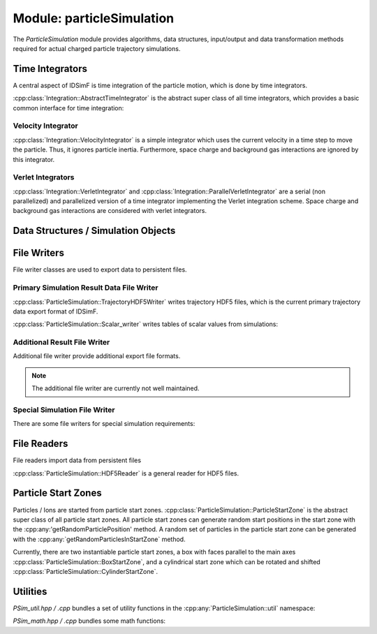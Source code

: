 .. _modules-particlesimulation:

==========================
Module: particleSimulation
==========================

The `ParticleSimulation` module provides algorithms, data structures, input/output and data transformation methods required for actual charged particle trajectory simulations. 


Time Integrators
================

A central aspect of IDSimF is time integration of the particle motion, which is done by time integrators. 


:cpp:class:`Integration::AbstractTimeIntegrator` is the abstract super class of all time integrators, which provides a basic common interface for time integration:

.. doxygenclass:: Integration::AbstractTimeIntegrator
    :members:
    :undoc-members:


-------------------
Velocity Integrator
-------------------

:cpp:class:`Integration::VelocityIntegrator` is a simple integrator which uses the current velocity in a time step to move the particle. Thus, it ignores particle inertia. Furthermore, space charge and background gas interactions are ignored by this integrator.

.. doxygenclass:: Integration::VelocityIntegrator
    :members:
    :undoc-members:


------------------
Verlet Integrators
------------------

:cpp:class:`Integration::VerletIntegrator` and :cpp:class:`Integration::ParallelVerletIntegrator` are a serial (non parallelized) and parallelized version of a time integrator implementing the Verlet integration scheme. Space charge and background gas interactions are considered with verlet integrators.

.. doxygenclass:: Integration::VerletIntegrator
    :members:
    :undoc-members:


.. doxygenclass:: Integration::ParallelVerletIntegrator
    :members:
    :undoc-members:


Data Structures / Simulation Objects
====================================

.. doxygenclass:: ParticleSimulation::InterpolatedField
    :members:
    :undoc-members:

.. doxygenclass:: ParticleSimulation::SampledWaveform
    :members:
    :undoc-members:

.. doxygenclass:: ParticleSimulation::SimionPotentialArray
    :members:
    :undoc-members:


File Writers
============

File writer classes are used to export data to persistent files. 


------------------------------------------
Primary Simulation Result Data File Writer
------------------------------------------

:cpp:class:`ParticleSimulation::TrajectoryHDF5Writer` writes trajectory HDF5 files, which is the current primary trajectory data export format of IDSimF.

.. doxygenclass:: ParticleSimulation::TrajectoryHDF5Writer
    :members:
    :undoc-members:


:cpp:class:`ParticleSimulation::Scalar_writer` writes tables of scalar values from simulations: 

.. doxygenclass:: ParticleSimulation::Scalar_writer
    :members:
    :undoc-members:


-----------------------------
Additional Result File Writer
-----------------------------

Additional file writer provide additional export file formats. 

.. note:: 

    The additional file writer are currently not well maintained. 

.. doxygenclass:: ParticleSimulation::TrajectoryExplorerJSONwriter
    :members:
    :undoc-members:

.. doxygenclass:: ParticleSimulation::SimpleVTKwriter
    :members:
    :undoc-members:


------------------------------
Special Simulation File Writer
------------------------------

There are some file writers for special simulation requirements: 

.. doxygenclass:: ParticleSimulation::InductionCurrentWriter
    :members:
    :undoc-members:

.. doxygenclass:: ParticleSimulation::IdealizedQitFFTWriter
    :members:
    :undoc-members:

.. doxygenclass:: ParticleSimulation::AverageChargePositionWriter
    :members:
    :undoc-members:        


File Readers
============

File readers import data from persistent files 

:cpp:class:`ParticleSimulation::HDF5Reader` is a general reader for HDF5 files. 

.. doxygenclass:: ParticleSimulation::HDF5Reader
    :members:
    :undoc-members:

.. doxygenclass:: ParticleSimulation::IonCloudReader
    :members:
    :undoc-members:


Particle Start Zones
====================

Particles / Ions are started from particle start zones. :cpp:class:`ParticleSimulation::ParticleStartZone` is the abstract super class of all particle start zones. All particle start zones can generate random start positions in the start zone with the :cpp:any:'getRandomParticlePosition' method. A random set of particles in the particle start zone can be generated with the :cpp:any:`getRandomParticlesInStartZone` method.

Currently, there are two instantiable particle start zones, a box with faces parallel to the main axes :cpp:class:`ParticleSimulation::BoxStartZone`, and a cylindrical start zone which can be rotated and shifted :cpp:class:`ParticleSimulation::CylinderStartZone`. 

.. doxygenclass:: ParticleSimulation::ParticleStartZone
    :members:
    :undoc-members:

.. doxygenclass:: ParticleSimulation::BoxStartZone
    :members:
    :undoc-members:

.. doxygenclass:: ParticleSimulation::CylinderStartZone
    :members:
    :undoc-members:    

Utilities
=========

`PSim_util.hpp / .cpp` bundles a set of utility functions in the :cpp:any:`ParticleSimulation::util` namespace: 

.. doxygennamespace:: ParticleSimulation::util
   :undoc-members:

`PSim_math.hpp / .cpp` bundles some math functions: 

.. doxygenfile:: PSim_math.hpp